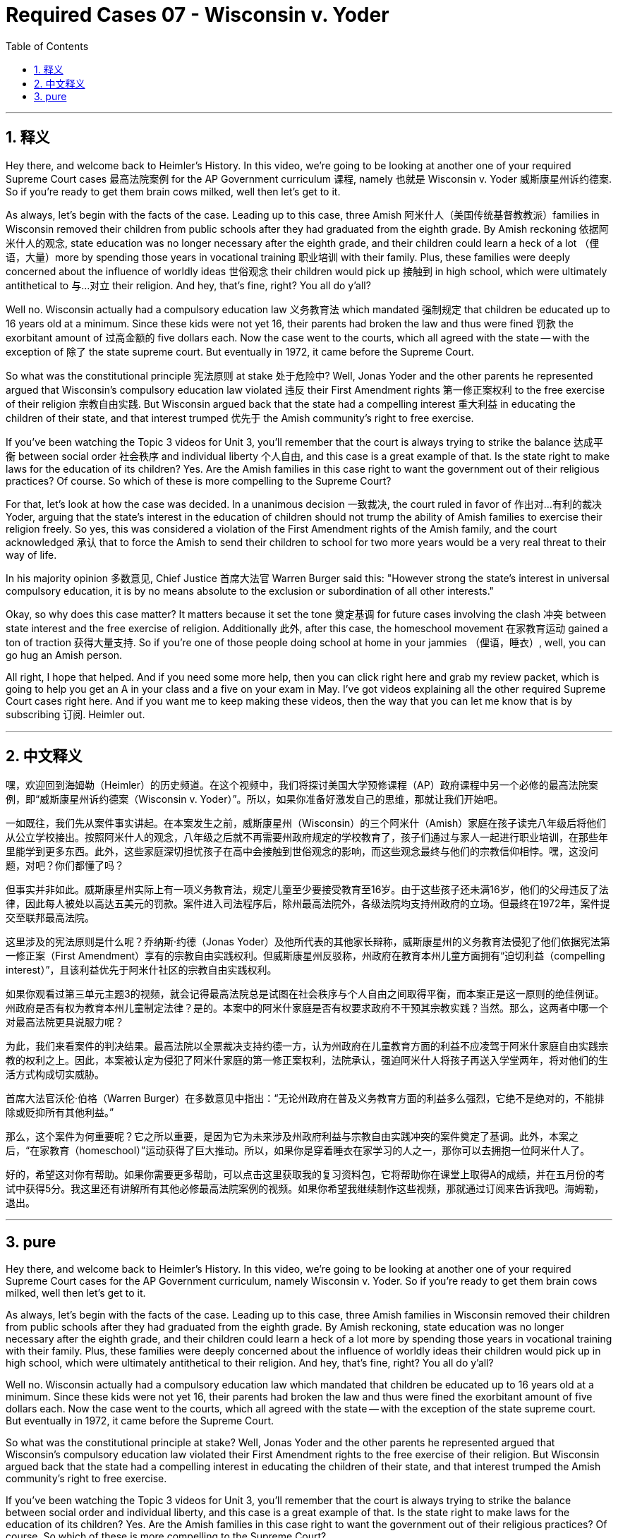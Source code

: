 
= Required Cases 07 - Wisconsin v. Yoder
:toc: left
:toclevels: 3
:sectnums:
:stylesheet: myAdocCss.css

'''

== 释义


Hey there, and welcome back to Heimler's History. In this video, we're going to be looking at another one of your required Supreme Court cases 最高法院案例 for the AP Government curriculum 课程, namely 也就是 Wisconsin v. Yoder 威斯康星州诉约德案. So if you're ready to get them brain cows milked, well then let's get to it. +  

As always, let's begin with the facts of the case. Leading up to this case, three Amish 阿米什人（美国传统基督教教派）families in Wisconsin removed their children from public schools after they had graduated from the eighth grade. By Amish reckoning 依据阿米什人的观念, state education was no longer necessary after the eighth grade, and their children could learn a heck of a lot （俚语，大量）more by spending those years in vocational training 职业培训 with their family. Plus, these families were deeply concerned about the influence of worldly ideas 世俗观念 their children would pick up 接触到 in high school, which were ultimately antithetical to 与…对立 their religion. And hey, that's fine, right? You all do y'all? +  

Well no. Wisconsin actually had a compulsory education law 义务教育法 which mandated 强制规定 that children be educated up to 16 years old at a minimum. Since these kids were not yet 16, their parents had broken the law and thus were fined 罚款 the exorbitant amount of 过高金额的 five dollars each. Now the case went to the courts, which all agreed with the state -- with the exception of 除了 the state supreme court. But eventually in 1972, it came before the Supreme Court. +  

So what was the constitutional principle 宪法原则 at stake 处于危险中? Well, Jonas Yoder and the other parents he represented argued that Wisconsin's compulsory education law violated 违反 their First Amendment rights 第一修正案权利 to the free exercise of their religion 宗教自由实践. But Wisconsin argued back that the state had a compelling interest 重大利益 in educating the children of their state, and that interest trumped 优先于 the Amish community's right to free exercise. +  

If you've been watching the Topic 3 videos for Unit 3, you'll remember that the court is always trying to strike the balance 达成平衡 between social order 社会秩序 and individual liberty 个人自由, and this case is a great example of that. Is the state right to make laws for the education of its children? Yes. Are the Amish families in this case right to want the government out of their religious practices? Of course. So which of these is more compelling to the Supreme Court? +  

For that, let's look at how the case was decided. In a unanimous decision 一致裁决, the court ruled in favor of 作出对…有利的裁决 Yoder, arguing that the state's interest in the education of children should not trump the ability of Amish families to exercise their religion freely. So yes, this was considered a violation of the First Amendment rights of the Amish family, and the court acknowledged 承认 that to force the Amish to send their children to school for two more years would be a very real threat to their way of life. +  

In his majority opinion 多数意见, Chief Justice 首席大法官 Warren Burger said this: "However strong the state's interest in universal compulsory education, it is by no means absolute to the exclusion or subordination of all other interests." +  

Okay, so why does this case matter? It matters because it set the tone 奠定基调 for future cases involving the clash 冲突 between state interest and the free exercise of religion. Additionally 此外, after this case, the homeschool movement 在家教育运动 gained a ton of traction 获得大量支持. So if you're one of those people doing school at home in your jammies （俚语，睡衣）, well, you can go hug an Amish person. +  

All right, I hope that helped. And if you need some more help, then you can click right here and grab my review packet, which is going to help you get an A in your class and a five on your exam in May. I've got videos explaining all the other required Supreme Court cases right here. And if you want me to keep making these videos, then the way that you can let me know that is by subscribing 订阅. Heimler out. +

'''

== 中文释义


嘿，欢迎回到海姆勒（Heimler）的历史频道。在这个视频中，我们将探讨美国大学预修课程（AP）政府课程中另一个必修的最高法院案例，即“威斯康星州诉约德案（Wisconsin v. Yoder）”。所以，如果你准备好激发自己的思维，那就让我们开始吧。 +  

一如既往，我们先从案件事实讲起。在本案发生之前，威斯康星州（Wisconsin）的三个阿米什（Amish）家庭在孩子读完八年级后将他们从公立学校接出。按照阿米什人的观念，八年级之后就不再需要州政府规定的学校教育了，孩子们通过与家人一起进行职业培训，在那些年里能学到更多东西。此外，这些家庭深切担忧孩子在高中会接触到世俗观念的影响，而这些观念最终与他们的宗教信仰相悖。嘿，这没问题，对吧？你们都懂了吗？ +  

但事实并非如此。威斯康星州实际上有一项义务教育法，规定儿童至少要接受教育至16岁。由于这些孩子还未满16岁，他们的父母违反了法律，因此每人被处以高达五美元的罚款。案件进入司法程序后，除州最高法院外，各级法院均支持州政府的立场。但最终在1972年，案件提交至联邦最高法院。 +  

这里涉及的宪法原则是什么呢？乔纳斯·约德（Jonas Yoder）及他所代表的其他家长辩称，威斯康星州的义务教育法侵犯了他们依据宪法第一修正案（First Amendment）享有的宗教自由实践权利。但威斯康星州反驳称，州政府在教育本州儿童方面拥有“迫切利益（compelling interest）”，且该利益优先于阿米什社区的宗教自由实践权利。 +  

如果你观看过第三单元主题3的视频，就会记得最高法院总是试图在社会秩序与个人自由之间取得平衡，而本案正是这一原则的绝佳例证。州政府是否有权为教育本州儿童制定法律？是的。本案中的阿米什家庭是否有权要求政府不干预其宗教实践？当然。那么，这两者中哪一个对最高法院更具说服力呢？ +  

为此，我们来看案件的判决结果。最高法院以全票裁决支持约德一方，认为州政府在儿童教育方面的利益不应凌驾于阿米什家庭自由实践宗教的权利之上。因此，本案被认定为侵犯了阿米什家庭的第一修正案权利，法院承认，强迫阿米什人将孩子再送入学堂两年，将对他们的生活方式构成切实威胁。 +  

首席大法官沃伦·伯格（Warren Burger）在多数意见中指出：“无论州政府在普及义务教育方面的利益多么强烈，它绝不是绝对的，不能排除或贬抑所有其他利益。” +  

那么，这个案件为何重要呢？它之所以重要，是因为它为未来涉及州政府利益与宗教自由实践冲突的案件奠定了基调。此外，本案之后，“在家教育（homeschool）”运动获得了巨大推动。所以，如果你是穿着睡衣在家学习的人之一，那你可以去拥抱一位阿米什人了。 +  

好的，希望这对你有帮助。如果你需要更多帮助，可以点击这里获取我的复习资料包，它将帮助你在课堂上取得A的成绩，并在五月份的考试中获得5分。我这里还有讲解所有其他必修最高法院案例的视频。如果你希望我继续制作这些视频，那就通过订阅来告诉我吧。海姆勒，退出。 +

'''

== pure

Hey there, and welcome back to Heimler's History. In this video, we're going to be looking at another one of your required Supreme Court cases for the AP Government curriculum, namely Wisconsin v. Yoder. So if you're ready to get them brain cows milked, well then let's get to it.

As always, let's begin with the facts of the case. Leading up to this case, three Amish families in Wisconsin removed their children from public schools after they had graduated from the eighth grade. By Amish reckoning, state education was no longer necessary after the eighth grade, and their children could learn a heck of a lot more by spending those years in vocational training with their family. Plus, these families were deeply concerned about the influence of worldly ideas their children would pick up in high school, which were ultimately antithetical to their religion. And hey, that's fine, right? You all do y'all?

Well no. Wisconsin actually had a compulsory education law which mandated that children be educated up to 16 years old at a minimum. Since these kids were not yet 16, their parents had broken the law and thus were fined the exorbitant amount of five dollars each. Now the case went to the courts, which all agreed with the state -- with the exception of the state supreme court. But eventually in 1972, it came before the Supreme Court.

So what was the constitutional principle at stake? Well, Jonas Yoder and the other parents he represented argued that Wisconsin's compulsory education law violated their First Amendment rights to the free exercise of their religion. But Wisconsin argued back that the state had a compelling interest in educating the children of their state, and that interest trumped the Amish community's right to free exercise.

If you've been watching the Topic 3 videos for Unit 3, you'll remember that the court is always trying to strike the balance between social order and individual liberty, and this case is a great example of that. Is the state right to make laws for the education of its children? Yes. Are the Amish families in this case right to want the government out of their religious practices? Of course. So which of these is more compelling to the Supreme Court?

For that, let's look at how the case was decided. In a unanimous decision, the court ruled in favor of Yoder, arguing that the state's interest in the education of children should not trump the ability of Amish families to exercise their religion freely. So yes, this was considered a violation of the First Amendment rights of the Amish family, and the court acknowledged that to force the Amish to send their children to school for two more years would be a very real threat to their way of life.

In his majority opinion, Chief Justice Warren Burger said this: "However strong the state's interest in universal compulsory education, it is by no means absolute to the exclusion or subordination of all other interests."

Okay, so why does this case matter? It matters because it set the tone for future cases involving the clash between state interest and the free exercise of religion. Additionally, after this case, the homeschool movement gained a ton of traction. So if you're one of those people doing school at home in your jammies, well, you can go hug an Amish person.

All right, I hope that helped. And if you need some more help, then you can click right here and grab my review packet, which is going to help you get an A in your class and a five on your exam in May. I've got videos explaining all the other required Supreme Court cases right here. And if you want me to keep making these videos, then the way that you can let me know that is by subscribing. Heimler out.

'''

